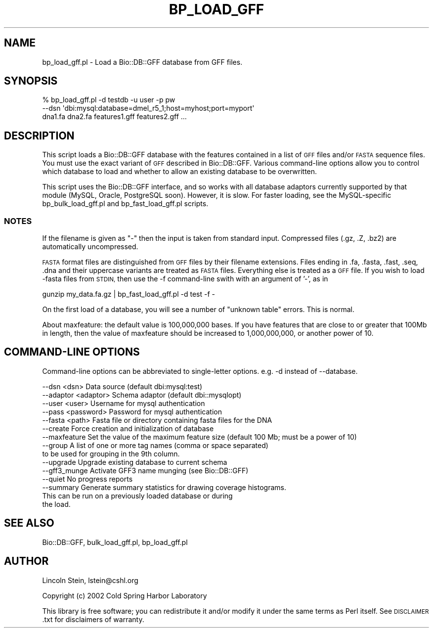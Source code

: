 .\" Automatically generated by Pod::Man 4.09 (Pod::Simple 3.35)
.\"
.\" Standard preamble:
.\" ========================================================================
.de Sp \" Vertical space (when we can't use .PP)
.if t .sp .5v
.if n .sp
..
.de Vb \" Begin verbatim text
.ft CW
.nf
.ne \\$1
..
.de Ve \" End verbatim text
.ft R
.fi
..
.\" Set up some character translations and predefined strings.  \*(-- will
.\" give an unbreakable dash, \*(PI will give pi, \*(L" will give a left
.\" double quote, and \*(R" will give a right double quote.  \*(C+ will
.\" give a nicer C++.  Capital omega is used to do unbreakable dashes and
.\" therefore won't be available.  \*(C` and \*(C' expand to `' in nroff,
.\" nothing in troff, for use with C<>.
.tr \(*W-
.ds C+ C\v'-.1v'\h'-1p'\s-2+\h'-1p'+\s0\v'.1v'\h'-1p'
.ie n \{\
.    ds -- \(*W-
.    ds PI pi
.    if (\n(.H=4u)&(1m=24u) .ds -- \(*W\h'-12u'\(*W\h'-12u'-\" diablo 10 pitch
.    if (\n(.H=4u)&(1m=20u) .ds -- \(*W\h'-12u'\(*W\h'-8u'-\"  diablo 12 pitch
.    ds L" ""
.    ds R" ""
.    ds C` ""
.    ds C' ""
'br\}
.el\{\
.    ds -- \|\(em\|
.    ds PI \(*p
.    ds L" ``
.    ds R" ''
.    ds C`
.    ds C'
'br\}
.\"
.\" Escape single quotes in literal strings from groff's Unicode transform.
.ie \n(.g .ds Aq \(aq
.el       .ds Aq '
.\"
.\" If the F register is >0, we'll generate index entries on stderr for
.\" titles (.TH), headers (.SH), subsections (.SS), items (.Ip), and index
.\" entries marked with X<> in POD.  Of course, you'll have to process the
.\" output yourself in some meaningful fashion.
.\"
.\" Avoid warning from groff about undefined register 'F'.
.de IX
..
.if !\nF .nr F 0
.if \nF>0 \{\
.    de IX
.    tm Index:\\$1\t\\n%\t"\\$2"
..
.    if !\nF==2 \{\
.        nr % 0
.        nr F 2
.    \}
.\}
.\"
.\" Accent mark definitions (@(#)ms.acc 1.5 88/02/08 SMI; from UCB 4.2).
.\" Fear.  Run.  Save yourself.  No user-serviceable parts.
.    \" fudge factors for nroff and troff
.if n \{\
.    ds #H 0
.    ds #V .8m
.    ds #F .3m
.    ds #[ \f1
.    ds #] \fP
.\}
.if t \{\
.    ds #H ((1u-(\\\\n(.fu%2u))*.13m)
.    ds #V .6m
.    ds #F 0
.    ds #[ \&
.    ds #] \&
.\}
.    \" simple accents for nroff and troff
.if n \{\
.    ds ' \&
.    ds ` \&
.    ds ^ \&
.    ds , \&
.    ds ~ ~
.    ds /
.\}
.if t \{\
.    ds ' \\k:\h'-(\\n(.wu*8/10-\*(#H)'\'\h"|\\n:u"
.    ds ` \\k:\h'-(\\n(.wu*8/10-\*(#H)'\`\h'|\\n:u'
.    ds ^ \\k:\h'-(\\n(.wu*10/11-\*(#H)'^\h'|\\n:u'
.    ds , \\k:\h'-(\\n(.wu*8/10)',\h'|\\n:u'
.    ds ~ \\k:\h'-(\\n(.wu-\*(#H-.1m)'~\h'|\\n:u'
.    ds / \\k:\h'-(\\n(.wu*8/10-\*(#H)'\z\(sl\h'|\\n:u'
.\}
.    \" troff and (daisy-wheel) nroff accents
.ds : \\k:\h'-(\\n(.wu*8/10-\*(#H+.1m+\*(#F)'\v'-\*(#V'\z.\h'.2m+\*(#F'.\h'|\\n:u'\v'\*(#V'
.ds 8 \h'\*(#H'\(*b\h'-\*(#H'
.ds o \\k:\h'-(\\n(.wu+\w'\(de'u-\*(#H)/2u'\v'-.3n'\*(#[\z\(de\v'.3n'\h'|\\n:u'\*(#]
.ds d- \h'\*(#H'\(pd\h'-\w'~'u'\v'-.25m'\f2\(hy\fP\v'.25m'\h'-\*(#H'
.ds D- D\\k:\h'-\w'D'u'\v'-.11m'\z\(hy\v'.11m'\h'|\\n:u'
.ds th \*(#[\v'.3m'\s+1I\s-1\v'-.3m'\h'-(\w'I'u*2/3)'\s-1o\s+1\*(#]
.ds Th \*(#[\s+2I\s-2\h'-\w'I'u*3/5'\v'-.3m'o\v'.3m'\*(#]
.ds ae a\h'-(\w'a'u*4/10)'e
.ds Ae A\h'-(\w'A'u*4/10)'E
.    \" corrections for vroff
.if v .ds ~ \\k:\h'-(\\n(.wu*9/10-\*(#H)'\s-2\u~\d\s+2\h'|\\n:u'
.if v .ds ^ \\k:\h'-(\\n(.wu*10/11-\*(#H)'\v'-.4m'^\v'.4m'\h'|\\n:u'
.    \" for low resolution devices (crt and lpr)
.if \n(.H>23 .if \n(.V>19 \
\{\
.    ds : e
.    ds 8 ss
.    ds o a
.    ds d- d\h'-1'\(ga
.    ds D- D\h'-1'\(hy
.    ds th \o'bp'
.    ds Th \o'LP'
.    ds ae ae
.    ds Ae AE
.\}
.rm #[ #] #H #V #F C
.\" ========================================================================
.\"
.IX Title "BP_LOAD_GFF 1"
.TH BP_LOAD_GFF 1 "2019-10-27" "perl v5.26.2" "User Contributed Perl Documentation"
.\" For nroff, turn off justification.  Always turn off hyphenation; it makes
.\" way too many mistakes in technical documents.
.if n .ad l
.nh
.SH "NAME"
bp_load_gff.pl \- Load a Bio::DB::GFF database from GFF files.
.SH "SYNOPSIS"
.IX Header "SYNOPSIS"
.Vb 3
\&  % bp_load_gff.pl \-d testdb \-u user \-p pw
\&     \-\-dsn \*(Aqdbi:mysql:database=dmel_r5_1;host=myhost;port=myport\*(Aq
\&        dna1.fa dna2.fa features1.gff features2.gff ...
.Ve
.SH "DESCRIPTION"
.IX Header "DESCRIPTION"
This script loads a Bio::DB::GFF database with the features contained
in a list of \s-1GFF\s0 files and/or \s-1FASTA\s0 sequence files.  You must use the
exact variant of \s-1GFF\s0 described in Bio::DB::GFF.  Various
command-line options allow you to control which database to load and
whether to allow an existing database to be overwritten.
.PP
This script uses the Bio::DB::GFF interface, and so works with all
database adaptors currently supported by that module (MySQL, Oracle,
PostgreSQL soon).  However, it is slow.  For faster loading, see the
MySQL-specific bp_bulk_load_gff.pl and bp_fast_load_gff.pl scripts.
.SS "\s-1NOTES\s0"
.IX Subsection "NOTES"
If the filename is given as \*(L"\-\*(R" then the input is taken from standard
input. Compressed files (.gz, .Z, .bz2) are automatically
uncompressed.
.PP
\&\s-1FASTA\s0 format files are distinguished from \s-1GFF\s0 files by their filename
extensions.  Files ending in .fa, .fasta, .fast, .seq, .dna and their
uppercase variants are treated as \s-1FASTA\s0 files.  Everything else is
treated as a \s-1GFF\s0 file.  If you wish to load \-fasta files from \s-1STDIN,\s0
then use the \-f command-line swith with an argument of '\-', as in
.PP
.Vb 1
\&    gunzip my_data.fa.gz | bp_fast_load_gff.pl \-d test \-f \-
.Ve
.PP
On the first load of a database, you will see a number of \*(L"unknown
table\*(R" errors.  This is normal.
.PP
About maxfeature: the default value is 100,000,000 bases.  If you have
features that are close to or greater that 100Mb in length, then the
value of maxfeature should be increased to 1,000,000,000, or another
power of 10.
.SH "COMMAND-LINE OPTIONS"
.IX Header "COMMAND-LINE OPTIONS"
Command-line options can be abbreviated to single-letter options.
e.g. \-d instead of \-\-database.
.PP
.Vb 10
\&   \-\-dsn     <dsn>       Data source (default dbi:mysql:test)
\&   \-\-adaptor <adaptor>   Schema adaptor (default dbi::mysqlopt)
\&   \-\-user    <user>      Username for mysql authentication
\&   \-\-pass    <password>  Password for mysql authentication
\&   \-\-fasta   <path>      Fasta file or directory containing fasta files for the DNA
\&   \-\-create              Force creation and initialization of database
\&   \-\-maxfeature          Set the value of the maximum feature size (default 100 Mb; must be a power of 10)
\&   \-\-group               A list of one or more tag names (comma or space separated)
\&                          to be used for grouping in the 9th column.
\&   \-\-upgrade             Upgrade existing database to current schema
\&   \-\-gff3_munge          Activate GFF3 name munging (see Bio::DB::GFF)
\&   \-\-quiet               No progress reports
\&   \-\-summary             Generate summary statistics for drawing coverage histograms.
\&                           This can be run on a previously loaded database or during
\&                           the load.
.Ve
.SH "SEE ALSO"
.IX Header "SEE ALSO"
Bio::DB::GFF, bulk_load_gff.pl, bp_load_gff.pl
.SH "AUTHOR"
.IX Header "AUTHOR"
Lincoln Stein, lstein@cshl.org
.PP
Copyright (c) 2002 Cold Spring Harbor Laboratory
.PP
This library is free software; you can redistribute it and/or modify
it under the same terms as Perl itself.  See \s-1DISCLAIMER\s0.txt for
disclaimers of warranty.
